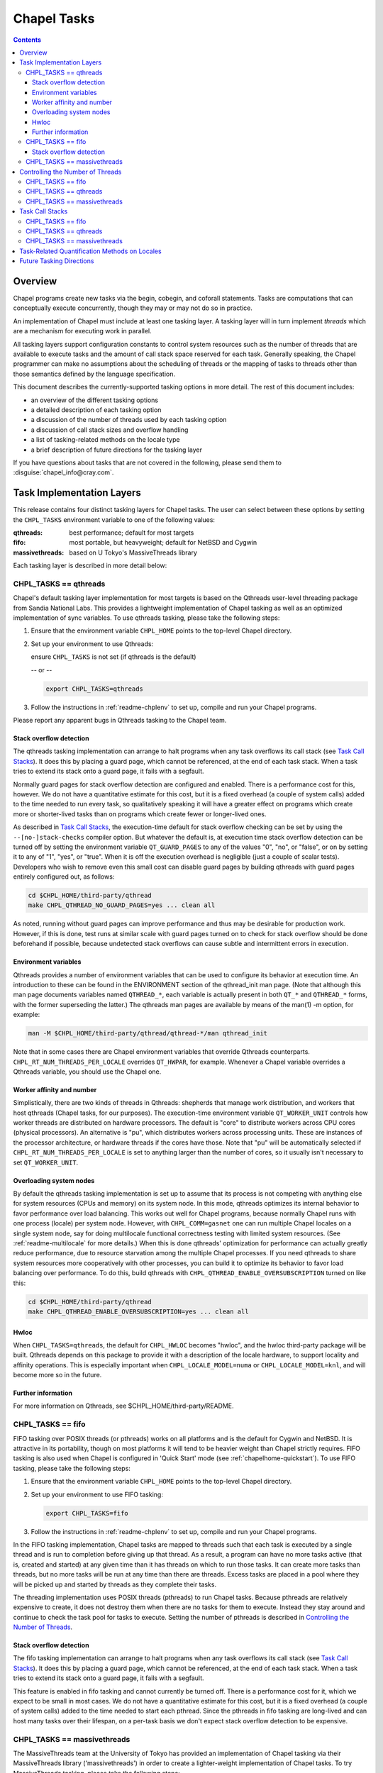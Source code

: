 .. _readme-tasks:

============
Chapel Tasks
============

.. contents::

--------
Overview
--------

Chapel programs create new tasks via the begin, cobegin, and coforall
statements.  Tasks are computations that can conceptually execute
concurrently, though they may or may not do so in practice.

An implementation of Chapel must include at least one tasking layer.
A tasking layer will in turn implement *threads* which are a mechanism
for executing work in parallel.

All tasking layers support configuration constants to control system
resources such as the number of threads that are available to execute
tasks and the amount of call stack space reserved for each task.  Generally
speaking, the Chapel programmer can make no assumptions about the
scheduling of threads or the mapping of tasks to threads other than
those semantics defined by the language specification.

This document describes the currently-supported tasking options in more
detail.  The rest of this document includes:

* an overview of the different tasking options
* a detailed description of each tasking option
* a discussion of the number of threads used by each tasking option
* a discussion of call stack sizes and overflow handling
* a list of tasking-related methods on the locale type
* a brief description of future directions for the tasking layer

If you have questions about tasks that are not covered in the following,
please send them to :disguise:`chapel_info@cray.com`.


--------------------------
Task Implementation Layers
--------------------------

This release contains four distinct tasking layers for Chapel tasks.
The user can select between these options by setting the ``CHPL_TASKS``
environment variable to one of the following values:

:qthreads:
  best performance; default for most targets

:fifo:
  most portable, but heavyweight; default for NetBSD and Cygwin

:massivethreads:
  based on U Tokyo's MassiveThreads library

Each tasking layer is described in more detail below:


CHPL_TASKS == qthreads
----------------------

Chapel's default tasking layer implementation for most targets is based
on the Qthreads user-level threading package from Sandia National Labs.
This provides a lightweight implementation of Chapel tasking as well as
an optimized implementation of sync variables.  To use qthreads tasking,
please take the following steps:

1) Ensure that the environment variable ``CHPL_HOME`` points to the
   top-level Chapel directory.

2) Set up your environment to use Qthreads:

   ensure ``CHPL_TASKS`` is not set (if qthreads is the default)

   -- or --

   .. code-block:: sh

     export CHPL_TASKS=qthreads

3) Follow the instructions in :ref:`readme-chplenv` to set up,
   compile and run your Chapel programs.

Please report any apparent bugs in Qthreads tasking to the Chapel team.


Stack overflow detection
========================

The qthreads tasking implementation can arrange to halt programs when
any task overflows its call stack (see `Task Call Stacks`_).
It does this by placing a guard page, which cannot be referenced, at the
end of each task stack.  When a task tries to extend its stack onto a
guard page, it fails with a segfault.

Normally guard pages for stack overflow detection are configured and
enabled.  There is a performance cost for this, however.  We do not have
a quantitative estimate for this cost, but it is a fixed overhead (a
couple of system calls) added to the time needed to run every task, so
qualitatively speaking it will have a greater effect on programs which
create more or shorter-lived tasks than on programs which create fewer
or longer-lived ones.

As described in `Task Call Stacks`_, the execution-time default for
stack overflow checking can be set by using the ``--[no-]stack-checks``
compiler option.  But whatever the default is, at execution time stack
overflow detection can be turned off by setting the environment variable
``QT_GUARD_PAGES`` to any of the values "0", "no", or "false", or on by
setting it to any of "1", "yes", or "true".  When it is off the execution
overhead is negligible (just a couple of scalar tests).  Developers
who wish to remove even this small cost can disable guard pages by
building qthreads with guard pages entirely configured out, as follows:

.. code-block:: sh

  cd $CHPL_HOME/third-party/qthread
  make CHPL_QTHREAD_NO_GUARD_PAGES=yes ... clean all

As noted, running without guard pages can improve performance and thus
may be desirable for production work.  However, if this is done, test
runs at similar scale with guard pages turned on to check for stack
overflow should be done beforehand if possible, because undetected stack
overflows can cause subtle and intermittent errors in execution.


Environment variables
=====================

Qthreads provides a number of environment variables that can be used to
configure its behavior at execution time.  An introduction to these can
be found in the ENVIRONMENT section of the qthread_init man page.  (Note
that although this man page documents variables named ``QTHREAD_*``, each
variable is actually present in both ``QT_*`` and ``QTHREAD_*`` forms,
with the former superseding the latter.)  The qthreads man pages are
available by means of the man(1) -m option, for example:

.. code-block:: sh

  man -M $CHPL_HOME/third-party/qthread/qthread-*/man qthread_init

Note that in some cases there are Chapel environment variables that
override Qthreads counterparts. ``CHPL_RT_NUM_THREADS_PER_LOCALE`` overrides
``QT_HWPAR``, for example.  Whenever a Chapel variable overrides a Qthreads
variable, you should use the Chapel one.


Worker affinity and number
==========================

Simplistically, there are two kinds of threads in Qthreads: shepherds
that manage work distribution, and workers that host qthreads (Chapel
tasks, for our purposes).  The execution-time environment variable
``QT_WORKER_UNIT`` controls how worker threads are distributed on hardware
processors.  The default is "core" to distribute workers across CPU
cores (physical processors).  An alternative is "pu", which distributes
workers across processing units.  These are instances of the processor
architecture, or hardware threads if the cores have those.  Note that
"pu" will be automatically selected if ``CHPL_RT_NUM_THREADS_PER_LOCALE``
is set to anything larger than the number of cores, so it usually isn't
necessary to set ``QT_WORKER_UNIT``.


Overloading system nodes
========================

By default the qthreads tasking implementation is set up to assume that
its process is not competing with anything else for system resources
(CPUs and memory) on its system node.  In this mode, qthreads optimizes
its internal behavior to favor performance over load balancing.  This
works out well for Chapel programs, because normally Chapel runs with
one process (locale) per system node.  However, with ``CHPL_COMM=gasnet``
one can run multiple Chapel locales on a single system node, say for
doing multilocale functional correctness testing with limited system
resources.  (See :ref:`readme-multilocale` for more details.)  When this is
done qthreads' optimization for performance can actually greatly reduce
performance, due to resource starvation among the multiple Chapel
processes.  If you need qthreads to share system resources more
cooperatively with other processes, you can build it to optimize its
behavior to favor load balancing over performance.  To do this, build
qthreads with ``CHPL_QTHREAD_ENABLE_OVERSUBSCRIPTION`` turned on like this:

.. code-block:: sh

  cd $CHPL_HOME/third-party/qthread
  make CHPL_QTHREAD_ENABLE_OVERSUBSCRIPTION=yes ... clean all


Hwloc
=====

When ``CHPL_TASKS=qthreads``, the default for ``CHPL_HWLOC`` becomes "hwloc",
and the hwloc third-party package will be built.  Qthreads depends on
this package to provide it with a description of the locale hardware, to
support locality and affinity operations.  This is especially important
when ``CHPL_LOCALE_MODEL=numa`` or ``CHPL_LOCALE_MODEL=knl``, and will
become more so in the future.


Further information
===================

For more information on Qthreads, see $CHPL_HOME/third-party/README.


CHPL_TASKS == fifo
------------------

FIFO tasking over POSIX threads (or pthreads) works on all
platforms and is the default for Cygwin and NetBSD. It is
attractive in its portability, though on most platforms it will
tend to be heavier weight than Chapel strictly requires.  FIFO
tasking is also used when Chapel is configured in 'Quick Start'
mode (see :ref:`chapelhome-quickstart`).  To use FIFO tasking,
please take the following steps:

1) Ensure that the environment variable ``CHPL_HOME`` points to the
   top-level Chapel directory.

2) Set up your environment to use FIFO tasking:

   .. code-block:: sh

     export CHPL_TASKS=fifo

3) Follow the instructions in :ref:`readme-chplenv` to set up,
   compile and run your Chapel programs.

In the FIFO tasking implementation, Chapel tasks are mapped to threads
such that each task is executed by a single thread and is run to
completion before giving up that thread.  As a result, a program can
have no more tasks active (that is, created and started) at any given
time than it has threads on which to run those tasks.  It can create
more tasks than threads, but no more tasks will be run at any time
than there are threads.  Excess tasks are placed in a pool where they
will be picked up and started by threads as they complete their tasks.

The threading implementation uses POSIX threads (pthreads) to run Chapel
tasks.  Because pthreads are relatively expensive to create, it does not
destroy them when there are no tasks for them to execute.  Instead they
stay around and continue to check the task pool for tasks to execute.
Setting the number of pthreads is described in `Controlling the Number of Threads`_.


Stack overflow detection
========================

The fifo tasking implementation can arrange to halt programs when any
task overflows its call stack (see `Task Call Stacks`_).  It does
this by placing a guard page, which cannot be referenced, at the end of
each task stack.  When a task tries to extend its stack onto a guard
page, it fails with a segfault.

This feature is enabled in fifo tasking and cannot currently be turned
off.  There is a performance cost for it, which we expect to be small in
most cases.  We do not have a quantitative estimate for this cost, but
it is a fixed overhead (a couple of system calls) added to the time
needed to start each pthread.  Since the pthreads in fifo tasking are
long-lived and can host many tasks over their lifespan, on a per-task
basis we don't expect stack overflow detection to be expensive.


CHPL_TASKS == massivethreads
----------------------------

The MassiveThreads team at the University of Tokyo has provided an
implementation of Chapel tasking via their MassiveThreads library
('massivethreads') in order to create a lighter-weight implementation
of Chapel tasks.  To try MassiveThreads tasking, please take the
following steps:

1) Ensure that the environment variable ``CHPL_HOME`` points to the
   top-level Chapel directory.

2) Set up your environment to use MassiveThreads:

   .. code-block:: sh

     export CHPL_TASKS=massivethreads

3) Follow the :ref:`chapelhome-quickstart` 
   to set up, compile and run your Chapel programs.

For more information on MassiveThreads, please see its entry in:
$CHPL_HOME/third-party/README.


---------------------------------
Controlling the Number of Threads
---------------------------------

The number of threads per compute node used to implement a Chapel
program can be controlled by the ``CHPL_RT_NUM_THREADS_PER_LOCALE``
environment variable.  This may be set to either an explicit number
or one of the following symbolic strings:

  :'MAX_PHYSICAL': number of physical CPUs (cores) on the node
  :'MAX_LOGICAL':  number of logical CPUs (hyperthreads) on the node

If ``CHPL_RT_NUM_THREADS_PER_LOCALE`` is not set, the number of threads is
left up to the tasking layer.  See the case-by-case discussions below
for more details.

The Chapel program will generate an error if the requested number of
threads per locale is too large.  For example, when running multi-locale
programs, the GASNet communication layer typically places an upper bound
of 127 or 255 on the number of threads per locale (There are ways to
work around this assumption on certain platforms -- please contact us at
:disguise:`chapel_info@cray.com` or peruse the GASNet documentation if you need
to do so.)

CHPL_TASKS == fifo
------------------
  The value of ``CHPL_RT_NUM_THREADS_PER_LOCALE`` indicates the maximum
  number of threads that the fifo tasking layer can create on each
  locale to execute tasks.  These threads are created on a demand-driven
  basis, so a program with a small number of concurrent tasks may never
  create the specified number.  If the value is zero, then the number of
  threads will be limited by system resources and other constraints
  (such as GASNet's configuration-time limit).

  The value of ``CHPL_RT_NUM_THREADS_PER_LOCALE`` can have a major impact on
  performance for fifo tasking.  For programs with few inter-task
  dependences and high computational intensity, setting it roughly equal
  to the number of physical CPUs on each locale can lead to near-optimal
  performance.  However, for programs with lots of fine-grained
  synchronization in which tasks frequently block on sync or single
  variables, ``CHPL_RT_NUM_THREADS_PER_LOCALE`` can often exceed the number
  of physical CPUs without an adverse effect on performance since
  blocked threads will not consume the CPU's cycles.

  Note that setting ``CHPL_RT_NUM_THREADS_PER_LOCALE`` too low can result in
  program deadlock for fifo tasking.  For example, for programs written
  with an assumption that some minimum number of tasks are executing
  concurrently, setting ``CHPL_RT_NUM_THREADS_PER_LOCALE`` lower than this
  can result in deadlock if there are not enough threads to implement
  all of the required tasks.  The ``-b/--blockreport`` flag can help debug
  programs like this that appear to be deadlocked.

CHPL_TASKS == qthreads
----------------------
  In the Qthreads tasking layer, ``CHPL_RT_NUM_THREADS_PER_LOCALE``
  specifies the number of system threads used to execute tasks.  The
  default is to use a number of threads equal to the number of physical
  CPUs on the locale.

CHPL_TASKS == massivethreads
----------------------------
  In the MassiveThreads tasking layer, ``CHPL_RT_NUM_THREADS_PER_LOCALE``
  specifies the number of system threads used to execute tasks.  If the
  value is 0, the massivethreads tasking layer will create a number of
  threads equal to the number of logical CPUs on the locale.


----------------
Task Call Stacks
----------------

Each task including the main Chapel program has an associated call
stack.  As documented in :ref:`readme-executing`, the ``CHPL_RT_CALL_STACK_SIZE``
environment variable can be used to specify how big these call stacks
will be during execution.  See there for a full description of this
environment variable and the values it can take.

When a task's call chain becomes so deep that it needs more space than
the size of its call stack, stack overflow occurs.  Whether or not a
program checks for stack overflow checking at execution time can be
specified when it is compiled, via the ``--[no-]stack-checks`` compilation
option.  The compile-time default is ``--stack-checks``; ``--no-stack-checks``
can be given directly, and is also implied by ``--no-checks``, which in turn
is implied by ``--fast``.  By default stack overflow checks are enabled.

Chapel does not yet have a consistent, implementation-independent way to
deal with call stack overflow.  Each tasking layer implementation
handles stacks and stack overflow in its own way, as described below.

CHPL_TASKS == fifo
------------------
  In fifo tasking, Chapel tasks use their host pthreads' stacks when
  executing.  If stack checks are enabled, these stacks are created with
  an additional memory page called a "guard page" beyond their end, that
  is marked so that it cannot be referenced.  When stack overflow occurs
  the task's attempt to reference the guard page will cause the OS to
  react as it usually does when bad memory references are done.  On
  Linux, for example, it will kill the program with this message:

    Segmentation fault

  Unfortunately, many other things that cause improper memory references
  result in this same kind of program termination, so as a diagnostic it
  is ambiguous.  However, it does at least prevent the program from
  continuing on in an erroneous state.

CHPL_TASKS == qthreads
----------------------
  Like fifo tasks (see above), qthreads tasking can place guard pages
  beyond the ends of task stacks.  Stack overflow then results in the
  system's usual response to referencing memory that cannot be reached.
  With qthreads tasking, the compiler ``--stack-checks`` setting specifies
  the default setting for execution-time stack overflow checking.  Final
  control over stack overflow checks is provided by the ``QT_GUARD_PAGE``
  environment variable.  See the qthreads subsection of `Task
  Implementation Layers`_ for more information.

CHPL_TASKS == massivethreads
----------------------------
  No stack overflow detection is available.  If the ``--stack-checks``
  option is given to the compiler and ``CHPL_TASKS==massivethreads``,
  the compiler emits a warning that stack checks cannot be done.


----------------------------------------------
Task-Related Quantification Methods on Locales
----------------------------------------------

Several methods on the locale type are available to query the state of
the program with respect to its tasks.

  queuedTasks()
    returns the number of tasks that are ready to run, but
    have not yet begun executing.

  runningTasks()
    returns the number of tasks that have begun executing,
    but have not yet finished.  Note that this number can exceed the
    number of non-idle threads because there are cases in which a thread
    is working on more than one task.  As one example, in fifo tasking,
    when a parent task creates child tasks to execute the iterations of
    a coforall construct, the thread the parent is running on may
    temporarily suspend executing the parent task in order to help with
    the child tasks, until the construct completes.  When this occurs
    the count of running tasks can include both the parent task and a
    child, although strictly speaking only the child is executing
    instructions.

    As another example, any tasking implementation in which threads can
    switch from running one task to running another, such as qthreads,
    can have more tasks running than threads on which to run them.

  blockedTasks()
    returns the number of tasks that are blocked because
    they are waiting on a sync or single variable.  In order to avoid
    unnecessary overheads, in the implementations this method will not
    generate meaningful information unless the program was run with the
    ``-b/--blockreport`` flag.

  totalThreads()
    returns the number of threads that have been created
    since the program started executing, regardless of whether they
    are busy or idle.

  idleThreads()
    returns the number of threads are idle, i.e., not assigned to any task.

In order to use these methods, you have to specify the locale you wish
to query, as in here.runningTasks(), where 'here' is the current
locale.

(Note that these methods are available for all tasking options, but
currently only runningTasks() returns meaningful values for all options.
The others only return meaningful values for ``CHPL_TASKS=fifo``.)


-------------------------
Future Tasking Directions
-------------------------

As Chapel's task parallel implementation matures, we expect to have
multiple task->thread scheduling policies, from literally creating and
destroying new threads with each task (for programmers who want full
control over a thread's lifetime) to automated work stealing and load
balancing at the other end of the spectrum (for programmers who would
prefer not to manage threads or whose programs cannot trivially be
load balanced manually).  Our hope is to leverage existing open source
threading and task management software and to collaborate with others
in these areas, so please contact us at :disguise:`chapel_info@cray.com` if you'd
like to work with us in this area.
